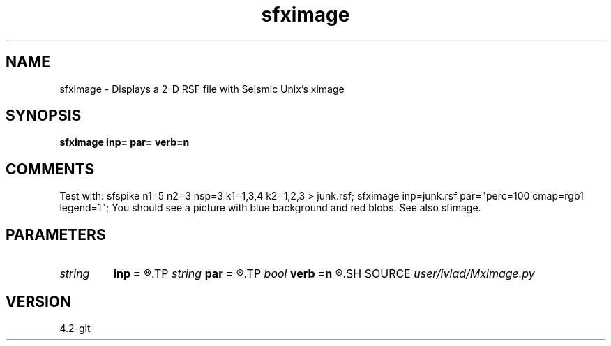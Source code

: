 .TH sfximage 1  "APRIL 2023" Madagascar "Madagascar Manuals"
.SH NAME
sfximage \- Displays a 2-D RSF file with Seismic Unix's ximage
.SH SYNOPSIS
.B sfximage inp= par= verb=n
.SH COMMENTS
Test with:
sfspike n1=5 n2=3 nsp=3 k1=1,3,4 k2=1,2,3 > junk.rsf;
sfximage inp=junk.rsf par="perc=100 cmap=rgb1 legend=1";
You should see a picture with blue background and red blobs.
See also sfimage.
.SH PARAMETERS
.PD 0
.TP
.I string 
.B inp
.B =
.R  	Input file
.TP
.I string 
.B par
.B =
.R  	ximage params that can't be found in RSF headr
.TP
.I bool   
.B verb
.B =n
.R  [y/n]
.SH SOURCE
.I user/ivlad/Mximage.py
.SH VERSION
4.2-git
